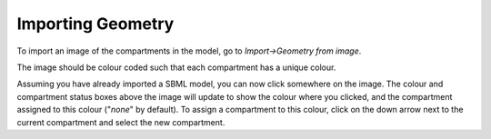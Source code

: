 Importing Geometry
==================

To import an image of the compartments in the model, go to `Import->Geometry from image`.

The image should be colour coded such that each compartment has a unique colour.

Assuming you have already imported a SBML model, you can now click somewhere on the image.
The colour and compartment status boxes above the image will update to show the colour where you clicked, and the compartment assigned to this colour ("`none`" by default). To assign a compartment to this colour, click on the down arrow next to the current compartment and select the new compartment.
